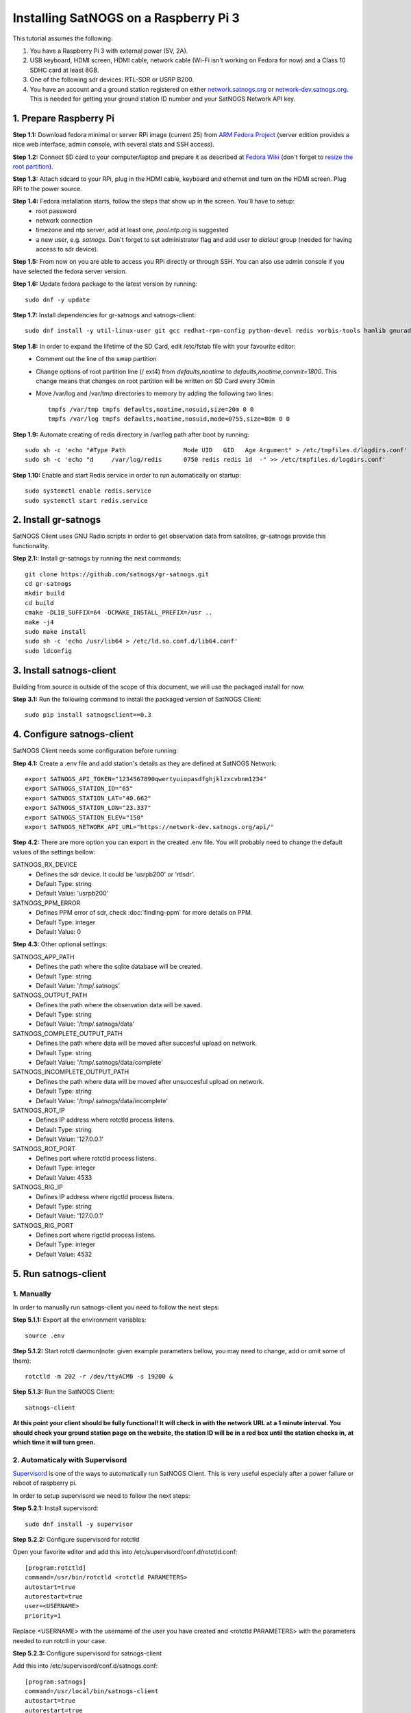 ======================================
Installing SatNOGS on a Raspberry Pi 3
======================================

This tutorial assumes the following:

1. You have a Raspberry Pi 3 with external power (5V, 2A).

2. USB keyboard, HDMI screen, HDMI cable, network cable (Wi-Fi isn't working on Fedora for now) and a Class 10 SDHC card at least 8GB.

3. One of the following sdr devices: RTL-SDR or USRP B200.

4. You have an account and a ground station registered on either `network.satnogs.org <https://network.satnogs.org>`_ or `network-dev.satnogs.org <https://network-dev.satnogs.org>`_. This is needed for getting your ground station ID number and your SatNOGS Network API key.

-----------------------
1. Prepare Raspberry Pi
-----------------------

**Step 1.1:** Download fedora minimal or server RPi image (current 25) from `ARM Fedora Project <https://arm.fedoraproject.org/>`_ (server edition provides a nice web interface, admin console, with several stats and SSH access).

**Step 1.2:** Connect SD card to your computer/laptop and prepare it as described at `Fedora Wiki <https://fedoraproject.org/wiki/Raspberry_Pi#Preparing_the_SD_card>`_ (don't forget to `resize the root partition <https://fedoraproject.org/wiki/Raspberry_Pi#Resizing_the_root_partition>`_).

**Step 1.3:** Attach sdcard to your RPi, plug in the HDMI cable, keyboard and ethernet and turn on the HDMI screen. Plug RPi to the power source.

**Step 1.4:** Fedora installation starts, follow the steps that show up in the screen. You'll have to setup:
  * root password
  * network connection
  * timezone and ntp server, add at least one, `pool.ntp.org` is suggested
  * a new user, e.g. `satnogs`. Don't forget to set administrator flag and add user to `dialout` group (needed for having access to sdr device).

**Step 1.5:** From now on you are able to access you RPi directly or through SSH. You can also use admin console if you have selected the fedora server version.

**Step 1.6:** Update fedora package to the latest version by running::

    sudo dnf -y update

**Step 1.7:** Install dependencies for gr-satnogs and satnogs-client::

    sudo dnf install -y util-linux-user git gcc redhat-rpm-config python-devel redis vorbis-tools hamlib gnuradio gnuradio-devel cmake swig fftw3-devel gcc-c++ cppunit cppunit-devel doxygen gr-osmosdr libnova libnova-devel gnuplot libvorbis-devel libffi-devel openssl-devel libpng-devel

**Step 1.8:** In order to expand the lifetime of the SD Card, edit /etc/fstab file with your favourite editor:
  * Comment out the line of the swap partition
  * Change options of root partition line (/ ext4) from `defaults,noatime` to `defaults,noatime,commit=1800`. This change means that changes on root partition will be written on SD Card every 30min
  * Move /var/log and /var/tmp directories to memory by adding the following two lines::

      tmpfs /var/tmp tmpfs defaults,noatime,nosuid,size=20m 0 0
      tmpfs /var/log tmpfs defaults,noatime,nosuid,mode=0755,size=80m 0 0

**Step 1.9:** Automate creating of redis directory in /var/log path after boot by running::

    sudo sh -c 'echo "#Type Path                Mode UID   GID   Age Argument" > /etc/tmpfiles.d/logdirs.conf'
    sudo sh -c 'echo "d     /var/log/redis      0750 redis redis 1d  -" >> /etc/tmpfiles.d/logdirs.conf'

**Step 1.10:** Enable and start Redis service in order to run automatically on startup::

    sudo systemctl enable redis.service
    sudo systemctl start redis.service

---------------------
2. Install gr-satnogs
---------------------

SatNOGS Client uses GNU Radio scripts in order to get observation data from satelites, gr-satnogs provide this functionality.

**Step 2.1:**: Install gr-satnogs by running the next commands::

    git clone https://github.com/satnogs/gr-satnogs.git
    cd gr-satnogs
    mkdir build
    cd build
    cmake -DLIB_SUFFIX=64 -DCMAKE_INSTALL_PREFIX=/usr ..
    make -j4
    sudo make install
    sudo sh -c 'echo /usr/lib64 > /etc/ld.so.conf.d/lib64.conf'
    sudo ldconfig

-------------------------
3. Install satnogs-client
-------------------------

Building from source is outside of the scope of this document, we will use the packaged install for now.

**Step 3.1:** Run the following command to install the packaged version of SatNOGS Client::

   sudo pip install satnogsclient==0.3

---------------------------
4. Configure satnogs-client
---------------------------

SatNOGS Client needs some configuration before running:

**Step 4.1:** Create a .env file and add station's details as they are defined at SatNOGS Network::

    export SATNOGS_API_TOKEN="1234567890qwertyuiopasdfghjklzxcvbnm1234"
    export SATNOGS_STATION_ID="65"
    export SATNOGS_STATION_LAT="40.662"
    export SATNOGS_STATION_LON="23.337"
    export SATNOGS_STATION_ELEV="150"
    export SATNOGS_NETWORK_API_URL="https://network-dev.satnogs.org/api/"

.. _optional_settings:

**Step 4.2:** There are more option you can export in the created .env file. You will probably need to change the default values of the settings bellow:

SATNOGS_RX_DEVICE
  * Defines the sdr device. It could be 'usrpb200' or 'rtlsdr'.
  * Default Type: string
  * Default Value: 'usrpb200'

SATNOGS_PPM_ERROR
  * Defines PPM error of sdr, check :doc:`finding-ppm` for more details on PPM. 
  * Default Type: integer
  * Default Value: 0

**Step 4.3:** Other optional settings:

SATNOGS_APP_PATH
  * Defines the path where the sqlite database will be created.
  * Default Type: string
  * Default Value: '/tmp/.satnogs'
     
SATNOGS_OUTPUT_PATH
  * Defines the path where the observation data will be saved.
  * Default Type: string
  * Default Value: '/tmp/.satnogs/data'

SATNOGS_COMPLETE_OUTPUT_PATH
  * Defines the path where data will be moved after succesful upload on network.
  * Default Type: string
  * Default Value: '/tmp/.satnogs/data/complete'
     
SATNOGS_INCOMPLETE_OUTPUT_PATH
  * Defines the path where data will be moved after unsuccesful upload on network.
  * Default Type: string
  * Default Value: '/tmp/.satnogs/data/incomplete'

SATNOGS_ROT_IP
  * Defines IP address where rotctld process listens.
  * Default Type: string
  * Default Value: '127.0.0.1'
     
SATNOGS_ROT_PORT
  * Defines port where rotctld process listens.
  * Default Type: integer
  * Default Value: 4533

SATNOGS_RIG_IP
  * Defines IP address where rigctld process listens.
  * Default Type: string
  * Default Value: '127.0.0.1'
     
SATNOGS_RIG_PORT
  * Defines port where rigctld process listens.
  * Default Type: integer
  * Default Value: 4532

---------------------
5. Run satnogs-client
---------------------
^^^^^^^^^^^
1. Manually
^^^^^^^^^^^
In order to manually run satnogs-client you need to follow the next steps:

**Step 5.1.1:** Export all the environment variables::

    source .env

**Step 5.1.2:** Start rotctl daemon(note: given example parameters bellow, you may need to change, add or omit some of them)::

    rotctld -m 202 -r /dev/ttyACM0 -s 19200 &

**Step 5.1.3:** Run the SatNOGS Client::

    satnogs-client

**At this point your client should be fully functional! It will check in with the network URL at a 1 minute interval. You should check your ground station page on the website, the station ID will be in a red box until the station checks in, at which time it will turn green.**

^^^^^^^^^^^^^^^^^^^^^^^^^^^^^^^^
2. Automaticaly with Supervisord
^^^^^^^^^^^^^^^^^^^^^^^^^^^^^^^^

`Supervisord <http://supervisord.org/introduction.html>`_ is one of the ways to automatically run SatNOGS Client. This is very useful especialy after a power failure or reboot of raspberry pi.

In order to setup supervisord we need to follow the next steps:

**Step 5.2.1:** Install supervisord::

    sudo dnf install -y supervisor

**Step 5.2.2:** Configure supervisord for rotctld

Open your favorite editor and add this into /etc/supervisord/conf.d/rotctld.conf::

   [program:rotctld]
   command=/usr/bin/rotctld <rotctld PARAMETERS>
   autostart=true
   autorestart=true
   user=<USERNAME>
   priority=1

Replace <USERNAME> with the username of the user you have created and <rotctld PARAMETERS> with the parameters needed to run rotctl in your case.

**Step 5.2.3:** Configure supervisord for satnogs-client

Add this into /etc/supervisord/conf.d/satnogs.conf::

   [program:satnogs]
   command=/usr/local/bin/satnogs-client
   autostart=true
   autorestart=true
   user=<USERNAME>
   environment=SATNOGS_NETWORK_API_URL="<URL>",SATNOGS_API_TOKEN="<TOKEN>",SATNOGS_STATION_ID="<ID>",SATNOGS_STATION_LAT="<LATITUDE>",SATNOGS_STATION_LON="<LONGITUDE>",SATNOGS_STATION_ELEV="<ELEVATION>"

Replace <USERNAME> with the username of the user you have created.
Replace <...> instances in environment with the values you used in .env file,
you can also add in this list any other of the :ref:`optional settings <optional_settings>`.

**Step 5.2.4:** Reloading supervisord to get the new configuration::

  sudo supervisorctl reload

With that rotctld and satnogs should have started, you can follow the logs in /var/log/supervisord/.

*NOTE:* In case that you want to change something in satnogs environment variables, like url from the dev one to production one, then you will need to run again Step 5.2.4.
